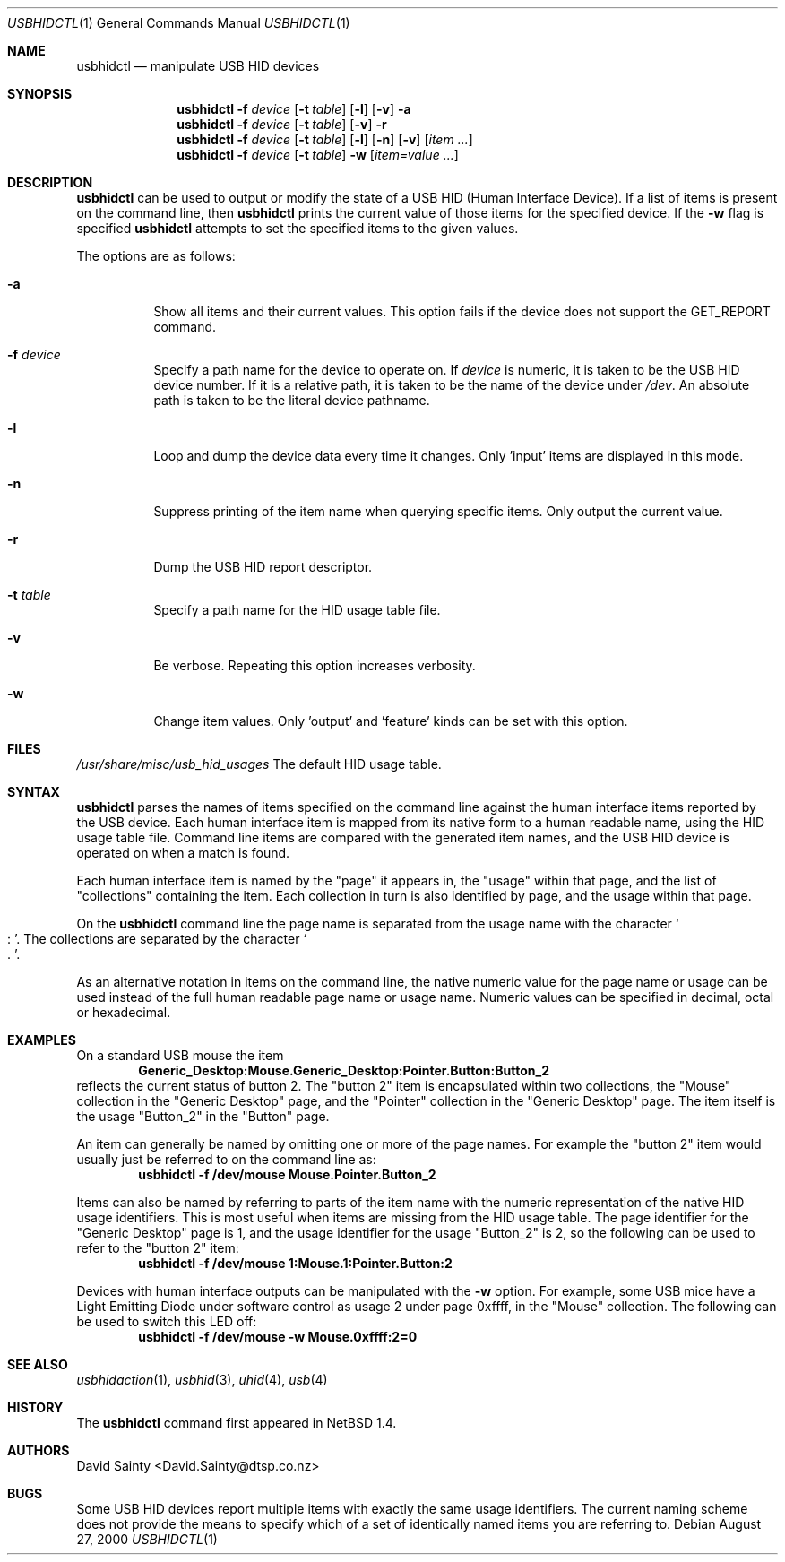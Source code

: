 .\" $NetBSD: usbhidctl.1,v 1.16 2003/02/25 10:35:59 wiz Exp $
.\"
.\" Copyright (c) 2001 The NetBSD Foundation, Inc.
.\" All rights reserved.
.\"
.\" This code is derived from software contributed to The NetBSD Foundation
.\" by David Sainty <David.Sainty@dtsp.co.nz>
.\"
.\" Redistribution and use in source and binary forms, with or without
.\" modification, are permitted provided that the following conditions
.\" are met:
.\" 1. Redistributions of source code must retain the above copyright
.\"    notice, this list of conditions and the following disclaimer.
.\" 2. Redistributions in binary form must reproduce the above copyright
.\"    notice, this list of conditions and the following disclaimer in the
.\"    documentation and/or other materials provided with the distribution.
.\" 3. All advertising materials mentioning features or use of this software
.\"    must display the following acknowledgement:
.\"        This product includes software developed by the NetBSD
.\"        Foundation, Inc. and its contributors.
.\" 4. Neither the name of The NetBSD Foundation nor the names of its
.\"    contributors may be used to endorse or promote products derived
.\"    from this software without specific prior written permission.
.\"
.\" THIS SOFTWARE IS PROVIDED BY THE NETBSD FOUNDATION, INC. AND CONTRIBUTORS
.\" ``AS IS'' AND ANY EXPRESS OR IMPLIED WARRANTIES, INCLUDING, BUT NOT LIMITED
.\" TO, THE IMPLIED WARRANTIES OF MERCHANTABILITY AND FITNESS FOR A PARTICULAR
.\" PURPOSE ARE DISCLAIMED.  IN NO EVENT SHALL THE FOUNDATION OR CONTRIBUTORS
.\" BE LIABLE FOR ANY DIRECT, INDIRECT, INCIDENTAL, SPECIAL, EXEMPLARY, OR
.\" CONSEQUENTIAL DAMAGES (INCLUDING, BUT NOT LIMITED TO, PROCUREMENT OF
.\" SUBSTITUTE GOODS OR SERVICES; LOSS OF USE, DATA, OR PROFITS; OR BUSINESS
.\" INTERRUPTION) HOWEVER CAUSED AND ON ANY THEORY OF LIABILITY, WHETHER IN
.\" CONTRACT, STRICT LIABILITY, OR TORT (INCLUDING NEGLIGENCE OR OTHERWISE)
.\" ARISING IN ANY WAY OUT OF THE USE OF THIS SOFTWARE, EVEN IF ADVISED OF THE
.\" POSSIBILITY OF SUCH DAMAGE.
.\"
.Dd August 27, 2000
.Dt USBHIDCTL 1
.Os
.Sh NAME
.Nm usbhidctl
.Nd manipulate USB HID devices
.Sh SYNOPSIS
.Nm
.Fl f Ar device
.Op Fl t Ar table
.Op Fl l
.Op Fl v
.Fl a
.Nm
.Fl f Ar device
.Op Fl t Ar table
.Op Fl v
.Fl r
.Nm
.Fl f Ar device
.Op Fl t Ar table
.Op Fl l
.Op Fl n
.Op Fl v
.Op Ar item ...
.Nm
.Fl f Ar device
.Op Fl t Ar table
.Fl w
.Op Ar item=value ...
.Sh DESCRIPTION
.Nm
can be used to output or modify the state of a USB HID (Human Interface
Device).
If a list of items is present on the command line, then
.Nm
prints the current value of those items for the specified device.
If the
.Fl w
flag is specified
.Nm
attempts to set the specified items to the given values.
.Pp
The options are as follows:
.Bl -tag -width Ds
.It Fl a
Show all items and their current values.
This option fails if the device does not support the GET_REPORT command.
.It Fl f Ar device
Specify a path name for the device to operate on.
If
.Ar device
is numeric, it is taken to be the USB HID device number.
If it is a relative
path, it is taken to be the name of the device under
.Pa /dev .
An absolute path is taken to be the literal device pathname.
.It Fl l
Loop and dump the device data every time it changes.
Only 'input' items are displayed in this mode.
.It Fl n
Suppress printing of the item name when querying specific items.
Only output the current value.
.It Fl r
Dump the USB HID report descriptor.
.It Fl t Ar table
Specify a path name for the HID usage table file.
.It Fl v
Be verbose.
Repeating this option increases verbosity.
.It Fl w
Change item values.
Only 'output' and 'feature' kinds can be set with this
option.
.El
.Sh FILES
.Pa /usr/share/misc/usb_hid_usages
The default HID usage table.
.Sh SYNTAX
.Nm
parses the names of items specified on the command line against the human
interface items reported by the USB device.
Each human interface item is
mapped from its native form to a human readable name, using the HID usage
table file.
Command line items are compared with the generated item names,
and the USB HID device is operated on when a match is found.
.Pp
Each human interface item is named by the
.Qq page
it appears in, the
.Qq usage
within that page, and the list of
.Qq collections
containing the item.
Each collection in turn is also identified by page, and
the usage within that page.
.Pp
On the
.Nm
command line the page name is separated from the usage name with the character
.Cm So : Sc .
The collections are separated by the character
.Cm So . Sc .
.Pp
As an alternative notation in items on the command line, the native numeric
value for the page name or usage can be used instead of the full human
readable page name or usage name.
Numeric values can be specified in decimal,
octal or hexadecimal.
.Sh EXAMPLES
On a standard USB mouse the item
.Dl Generic_Desktop:Mouse.Generic_Desktop:Pointer.Button:Button_2
reflects the current status of button 2.
The
.Qq button 2
item is encapsulated within two collections, the
.Qq Mouse
collection in the
.Qq Generic Desktop
page, and the
.Qq Pointer
collection in the
.Qq Generic Desktop
page.
The item itself is the usage
.Qq Button_2
in the
.Qq Button
page.
.Pp
An item can generally be named by omitting one or more of the page names.
For example the
.Qq button 2
item would usually just be referred to on the command line as:
.Dl usbhidctl -f /dev/mouse Mouse.Pointer.Button_2
.Pp
Items can also be named by referring to parts of the item name with the
numeric representation of the native HID usage identifiers.
This is most
useful when items are missing from the HID usage table.
The page identifier for the
.Qq Generic Desktop
page is 1, and the usage identifier for the usage
.Qq Button_2
is 2, so the following can be used to refer to the
.Qq button 2
item:
.Dl usbhidctl -f /dev/mouse 1:Mouse.1:Pointer.Button:2
.Pp
Devices with human interface outputs can be manipulated with the
.Fl w
option.
For example, some USB mice have a Light Emitting Diode under software
control as usage 2 under page 0xffff, in the
.Qq Mouse
collection.
The following can be used to switch this LED off:
.Dl usbhidctl -f /dev/mouse -w Mouse.0xffff:2=0
.Sh SEE ALSO
.Xr usbhidaction 1 ,
.Xr usbhid 3 ,
.Xr uhid 4 ,
.Xr usb 4
.Sh HISTORY
The
.Nm
command first appeared in
.Nx 1.4 .
.Sh AUTHORS
.An David Sainty Aq David.Sainty@dtsp.co.nz
.Sh BUGS
Some USB HID devices report multiple items with exactly the same usage
identifiers.
The current naming scheme does not provide the means to specify
which of a set of identically named items you are referring to.
